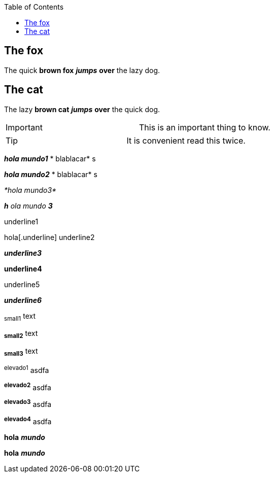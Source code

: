 :toc: macro
toc::[]

== The fox

The quick *brown fox* *_jumps_* *over* the lazy dog.

== The cat

The lazy *brown cat* *_jumps_* *over* the quick dog.

|==================
| Important | This is an important thing to know. 
|==================


|==================
| Tip | It is convenient read this twice. 
|==================


*_hola mundo1_* * blablacar* s

*_hola mundo2_* * blablacar* s

_*hola mundo3*_

*_h_* _ola mundo_ *_3_*

[.underline]#underline1#

hola[.underline] underline2

*_[.underline]#underline3#_*

*[.underline]#underline4#*

[.underline]#underline5#

_[.underline]#*underline6*#_

~small1~ text

~*small2*~ text

~*small3*~ text

^elevado1^ asdfa 

^*elevado2*^ asdfa

^*elevado3*^ asdfa

^*elevado4*^ asdfa

*hola* *_mundo_*

*hola* *_mundo_*

